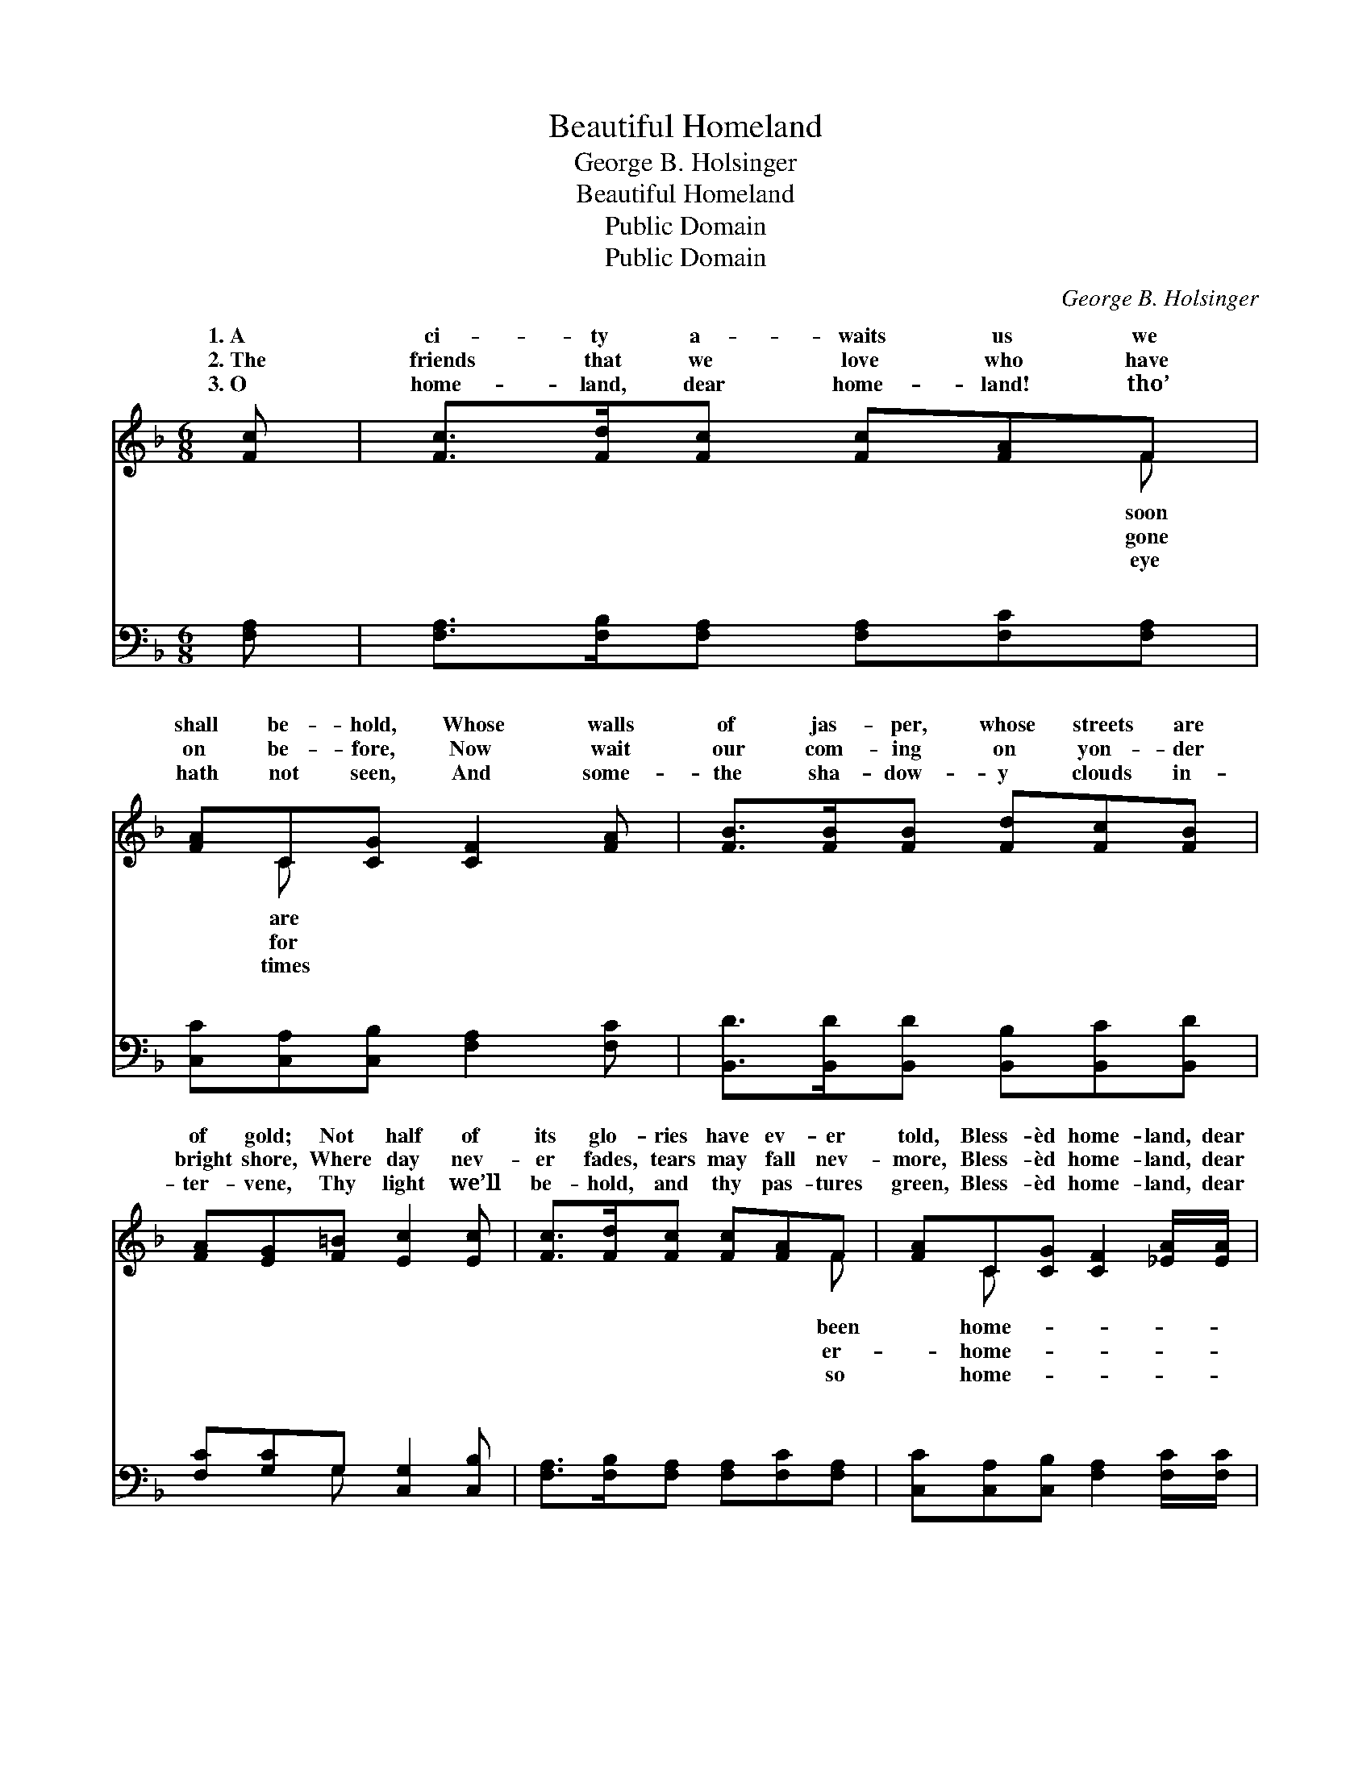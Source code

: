 X:1
T:Beautiful Homeland
T:George B. Holsinger
T:Beautiful Homeland
T:Public Domain
T:Public Domain
C:George B. Holsinger
Z:Public Domain
%%score ( 1 2 ) ( 3 4 )
L:1/8
M:6/8
K:F
V:1 treble 
V:2 treble 
V:3 bass 
V:4 bass 
V:1
 [Fc] | [Fc]>[Fd][Fc] [Fc][FA]F | [FA]C[CG] [CF]2 [FA] | [FB]>[FB][FB] [Fd][Fc][FB] | %4
w: 1.~A|ci- ty a- waits us we|shall be- hold, Whose walls|of jas- per, whose streets are|
w: 2.~The|friends that we love who have|on be- fore, Now wait|our com- ing on yon- der|
w: 3.~O|home- land, dear home- land! tho’|hath not seen, And some-|the sha- dow- y clouds in-|
 [FA][EG][F=B] [Ec]2 [Ec] | [Fc]>[Fd][Fc] [Fc][FA]F | [FA]C[CG] [CF]2 [_EA]/[EA]/ | %7
w: of gold; Not half of|its glo- ries have ev- er|told, Bless- èd home- land, dear|
w: bright shore, Where day nev-|er fades, tears may fall nev-|more, Bless- èd home- land, dear|
w: ter- vene, Thy light we’ll|be- hold, and thy pas- tures|green, Bless- èd home- land, dear|
 [DB]<[Fd][FB] [FA]<[Fc][GB] | [FA]>[CF][CG] [CF]2 ||"^Refrain" [Fc]/[Fc]/ | %10
w: land, sweet home of the soul.|Oh, I long, yes|I long|
w: land, sweet home of the soul.|||
w: land, sweet home of the soul.|||
 [Ec]>[EG][EG] [EG][FA][GB] | (F>FF [FA]2) [FA]/[FA]/ | [FA]>[FG][FG] [Fd][Ge][Fd] | %13
w: there to dwell, Mid the plea-|sures * * * no mor-|can tell, In the place our|
w: |||
w: |||
 (EEF [Gc]2) [Ec]/[Ec]/ | [Fc]>[Fd][Fc] [Fc][FA]F | [FA]C[CG] [B,F]2 [_EA]/[EA]/ | %16
w: dear * * * Sav- ior|gone to pre- pare, Bless- èd|land, dear home- land, sweet home|
w: |||
w: |||
 [DB]<[Fd][FB] [FA]<[Fc][GB] | [FA]>[CF][CG] [CF]2 |] %18
w: the soul. * * * *||
w: ||
w: ||
V:2
 x | x5 F | x C x4 | x6 | x6 | x5 F | x C x4 | x6 | x5 || x | x6 | A3- x3 | x6 | c3- x3 | x5 F | %15
w: |soon|are|||been|home-|||||tal||has|home-|
w: |gone|for|||er-|home-|||||||||
w: |eye|times|||so|home-|||||||||
 x C x4 | x6 | x5 |] %18
w: of|||
w: |||
w: |||
V:3
 [F,A,] | [F,A,]>[F,B,][F,A,] [F,A,][F,C][F,A,] | [C,C][C,A,][C,B,] [F,A,]2 [F,C] | %3
w: ~|~ ~ ~ ~ ~ ~|~ ~ ~ ~ ~|
 [B,,D]>[B,,D][B,,D] [B,,B,][B,,C][B,,D] | [F,C][G,C]G, [C,G,]2 [C,B,] | %5
w: ~ ~ ~ ~ ~ ~|~ ~ ~ ~ ~|
 [F,A,]>[F,B,][F,A,] [F,A,][F,C][F,A,] | [C,C][C,A,][C,B,] [F,A,]2 [F,C]/[F,C]/ | %7
w: ~ ~ ~ ~ ~ ~|~ ~ ~ ~ ~ ~|
 [B,,B,]<[B,,B,][B,,D] [F,C]<[F,A,][B,,D] | [C,C]>[C,A,][C,B,] [F,A,]2 || [F,A,]/[F,A,]/ | %10
w: ~ ~ ~ ~ ~ ~|~ ~ ~ ~|~ ~|
 [C,G,]>[C,C][C,C] [C,C][C,C][C,C] | [F,C]>[F,C][F,C] [F,C]2 [F,C]/[F,C]/ | %12
w: ~ ~ ~ ~ ~ ~|there to dwell ~ ~ ~|
 [G,=B,]>[G,B,][G,B,] [G,B,][G,B,][G,B,] | CG,A, [C,B,]2 [C,G,]/[C,G,]/ | %14
w: ~ ~ ~ ~ no mor-|tal can tell * * *|
 [F,A,]>[F,B,][F,A,] [F,A,][F,C][F,A,] | [C,C][C,A,][C,B,] [F,A,]2 [F,C]/[F,C]/ | %16
w: ||
 [B,,B,]<[B,,B,][B,,D] [F,C]<[F,A,][B,,D] | [C,C]>[C,A,][C,B,] [F,A,]2 |] %18
w: ||
V:4
 x | x6 | x6 | x6 | x2 G, x3 | x6 | x6 | x6 | x5 || x | x6 | x6 | x6 | C,3- x3 | x6 | x6 | x6 | %17
w: ||||~|||||||||||||
 x5 |] %18
w: |


